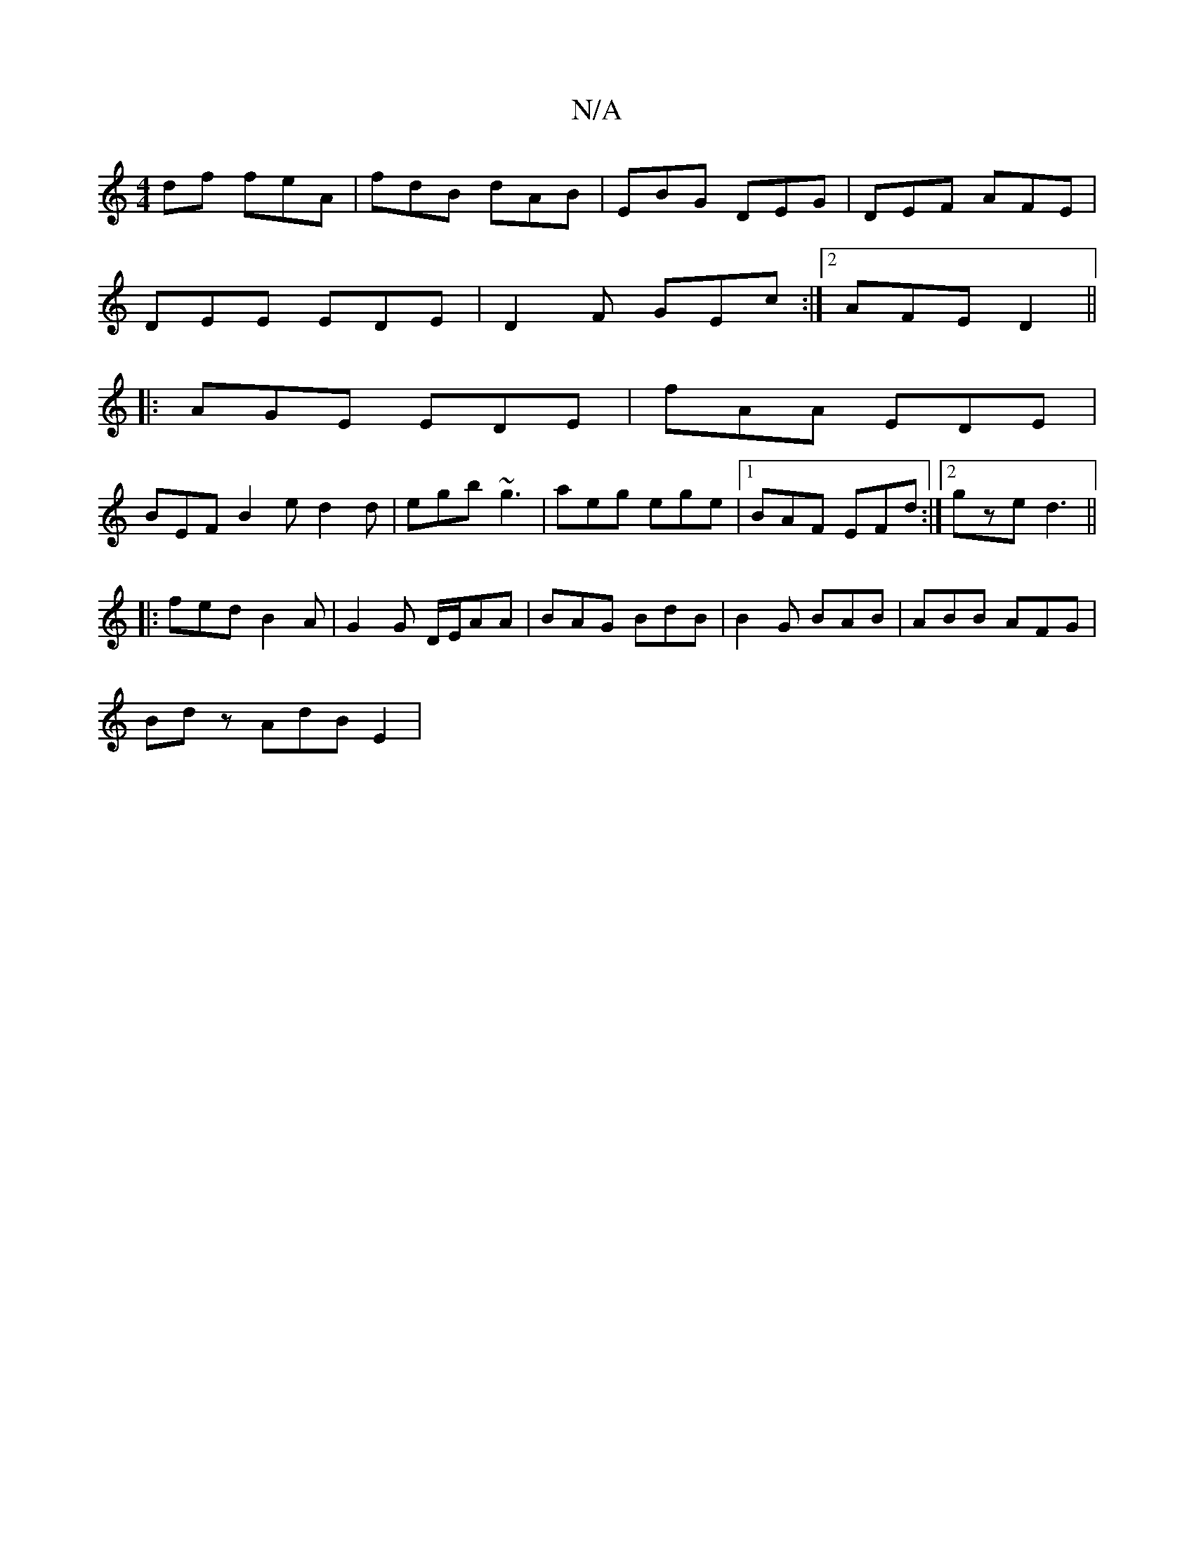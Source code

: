 X:1
T:N/A
M:4/4
R:N/A
K:Cmajor
df feA|fdB dAB|EBG DEG|DEF AFE|
DEE EDE|D2 F GEc:|2 AFE D2||
|: AGE EDE | fAA EDE |
BEF B2e d2d|egb ~g3 |aeg ege |1 BAF EFd:|2 gze d3||
|:fed B2A | G2 G D/E/AA | BAG BdB|B2 G BAB|ABB AFG|
Bdz AdB E2 |